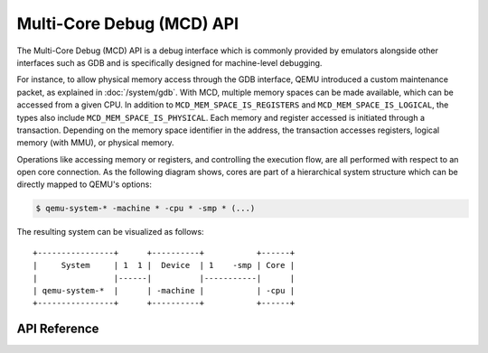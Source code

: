 ..
   Copyright (c) 2025 Lauterbach GmbH
   SPDX-License-Identifier: GPL-2.0-or-later


==========================
Multi-Core Debug (MCD) API
==========================

The Multi-Core Debug (MCD) API is a debug interface which is commonly provided
by emulators alongside other interfaces such as GDB and is specifically designed
for machine-level debugging.

For instance, to allow physical memory access through the GDB interface, QEMU
introduced a custom maintenance packet, as explained in :doc:`/system/gdb`.
With MCD, multiple memory spaces can be made available, which can be accessed
from a given CPU. In addition to ``MCD_MEM_SPACE_IS_REGISTERS`` and
``MCD_MEM_SPACE_IS_LOGICAL``, the types also include
``MCD_MEM_SPACE_IS_PHYSICAL``. Each memory and register accessed is initiated
through a transaction. Depending on the memory space identifier in the address,
the transaction accesses registers, logical memory (with MMU), or physical
memory.

Operations like accessing memory or registers, and controlling the execution
flow, are all performed with respect to an open core connection. As the
following diagram shows, cores are part of a hierarchical system structure which
can be directly mapped to QEMU's options:

.. code-block:: bash

  $ qemu-system-* -machine * -cpu * -smp * (...)

The resulting system can be visualized as follows::

    +----------------+      +----------+           +------+
    |     System     | 1  1 |  Device  | 1    -smp | Core |
    |                |------|          |-----------|      |
    | qemu-system-*  |      | -machine |           | -cpu |
    +----------------+      +----------+           +------+

API Reference
-------------

.. kernel-doc:: mcd/mcd_api.h
